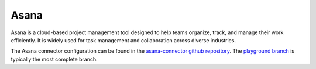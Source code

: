 .. _asana_connector:

=====
Asana
=====

Asana is a cloud-based project management tool designed to help teams organize, track, and manage their work efficiently. It is widely used for task management and collaboration across diverse industries.
  
The Asana connector configuration can be found in the  `asana-connector github repository <https://github.com/sesam-io/asana-connector>`_. The `playground branch <https://github.com/sesam-io/asana-connector/tree/playground>`_ is typically the most complete branch.